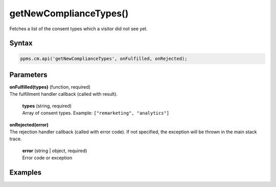 =======================
getNewComplianceTypes()
=======================

Fetches a list of the consent types which a visitor did not see yet.

Syntax
------

.. code-block:: javascript

    ppms.cm.api('getNewComplianceTypes', onFulfilled, onRejected);

Parameters
----------


| **onFulfilled(types)** (function, required)
| The fulfillment handler callback (called with result).

  | **types** (string, required)
  | Array of consent types. Example: ``["remarketing", "analytics"]``

| **onRejected(error)**
| The rejection handler callback (called with error code). If not specified, the exception will be thrown in the main stack trace.

  | **error** (string | object, required)
  | Error code or exception


Examples
--------
